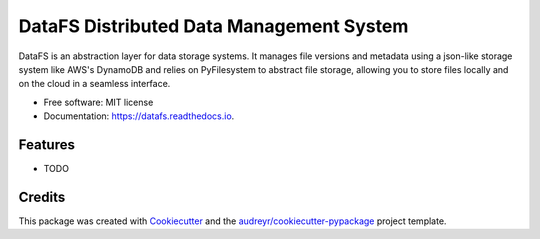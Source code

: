 ===============================
DataFS Distributed Data Management System
===============================


.. image:: https://img.shields.io/pypi/v/datafs.svg
        :target: https://pypi.python.org/pypi/datafs

.. image:: https://img.shields.io/travis/ClimateImpactLab/DataFS.svg
        :target: https://travis-ci.org/ClimateImpactLab/DataFS

.. image:: https://readthedocs.org/projects/datafs/badge/?version=latest
        :target: https://datafs.readthedocs.io/en/latest/?badge=latest
        :alt: Documentation Status

.. image:: https://pyup.io/repos/github/ClimateImpactLab/datafs/shield.svg
     :target: https://pyup.io/repos/github/ClimateImpactLab/datafs/
     :alt: Updates


DataFS is an abstraction layer for data storage systems. It manages file versions and metadata using a json-like storage system like AWS's DynamoDB and relies on PyFilesystem to abstract file storage, allowing you to store files locally and on the cloud in a seamless interface.


* Free software: MIT license
* Documentation: https://datafs.readthedocs.io.


Features
--------

* TODO

Credits
---------

This package was created with Cookiecutter_ and the `audreyr/cookiecutter-pypackage`_ project template.

.. _Cookiecutter: https://github.com/audreyr/cookiecutter
.. _`audreyr/cookiecutter-pypackage`: https://github.com/audreyr/cookiecutter-pypackage

